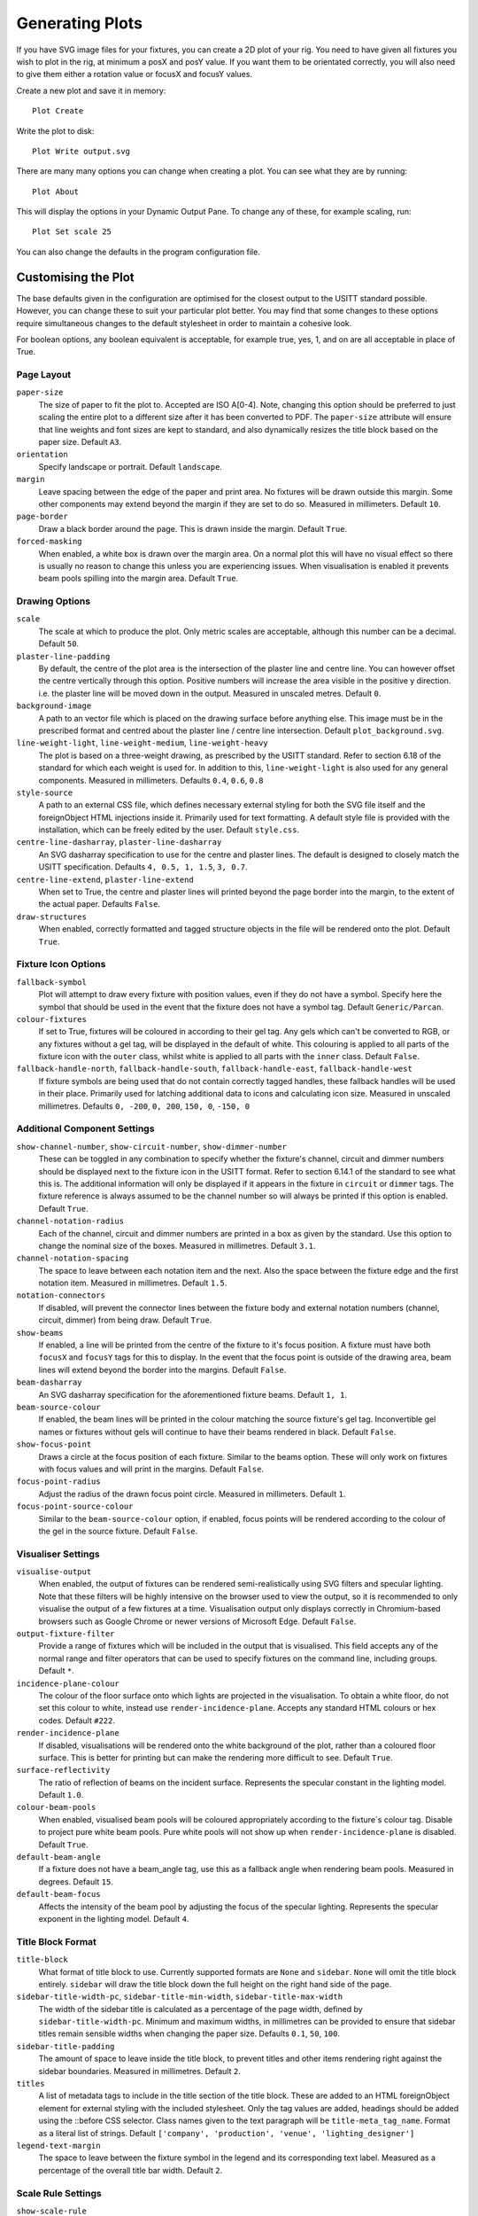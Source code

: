 Generating Plots
================

If you have SVG image files for your fixtures, you can create a 2D plot of
your rig. You need to have given all fixtures you wish to plot in the rig,
at minimum a posX and posY value. If you want them to be orientated correctly,
you will also need to give them either a rotation value or focusX and focusY values.

Create a new plot and save it in memory::

    Plot Create

Write the plot to disk::

    Plot Write output.svg

There are many many options you can change when creating a plot. You can see what they
are by running::

    Plot About

This will display the options in your Dynamic Output Pane. To change any of these, for
example scaling, run::

    Plot Set scale 25

You can also change the defaults in the program configuration file.

Customising the Plot
--------------------

The base defaults given in the configuration are optimised for the closest output to the
USITT standard possible. However, you can change these to suit your particular plot better.
You may find that some changes to these options require simultaneous changes to the default
stylesheet in order to maintain a cohesive look.

For boolean options, any boolean equivalent is acceptable, for example true, yes, 1, and on are all
acceptable in place of True.

Page Layout
^^^^^^^^^^^

``paper-size``
    The size of paper to fit the plot to. Accepted are ISO A[0-4]. Note, changing this option
    should be preferred to just scaling the entire plot to a different size after it has been converted
    to PDF. The ``paper-size`` attribute will ensure that line weights and font sizes are kept to
    standard, and also dynamically resizes the title block based on the paper size. Default ``A3``.
``orientation``
    Specify landscape or portrait. Default ``landscape``.
``margin``
    Leave spacing between the edge of the paper and print area. No fixtures will be drawn outside
    this margin. Some other components may extend beyond the margin if they are set to do so.
    Measured in millimeters. Default ``10``.
``page-border``
    Draw a black border around the page. This is drawn inside the margin. Default ``True``.
``forced-masking``
    When enabled, a white box is drawn over the margin area. On a normal plot this
    will have no visual effect so there is usually no reason to change this unless
    you are experiencing issues. When visualisation is enabled it prevents beam
    pools spilling into the margin area. Default ``True``.

Drawing Options
^^^^^^^^^^^^^^^

``scale``
    The scale at which to produce the plot. Only metric scales are acceptable, although this
    number can be a decimal. Default ``50``.
``plaster-line-padding``
    By default, the centre of the plot area is the intersection of the plaster line and centre
    line. You can however offset the centre vertically through this option. Positive numbers will
    increase the area visible in the positive y direction. i.e. the plaster line will be
    moved down in the output. Measured in unscaled metres. Default ``0``.
``background-image``
    A path to an vector file which is placed on the drawing surface before anything else. This
    image must be in the prescribed format and centred about the plaster line / centre line
    intersection. Default ``plot_background.svg``.
``line-weight-light``, ``line-weight-medium``, ``line-weight-heavy``
    The plot is based on a three-weight drawing, as prescribed by the USITT standard. Refer
    to section 6.18 of the standard for which each weight is used for. In addition to this,
    ``line-weight-light`` is also used for any general components. Measured in millimeters.
    Defaults ``0.4``, ``0.6``, ``0.8``
``style-source``
    A path to an external CSS file, which defines necessary external styling for both the SVG
    file itself and the foreignObject HTML injections inside it. Primarily used for text
    formatting. A default style file is provided with the installation, which can be freely
    edited by the user. Default ``style.css``.
``centre-line-dasharray``, ``plaster-line-dasharray``
    An SVG dasharray specification to use for the centre and plaster lines. The default is designed to
    closely match the USITT specification. Defaults ``4, 0.5, 1, 1.5``, ``3, 0.7``.
``centre-line-extend``, ``plaster-line-extend``
    When set to True, the centre and plaster lines will printed beyond the page border into
    the margin, to the extent of the actual paper. Defaults ``False``.
``draw-structures``
    When enabled, correctly formatted and tagged structure objects in the file will be
    rendered onto the plot. Default ``True``.

Fixture Icon Options
^^^^^^^^^^^^^^^^^^^^

``fallback-symbol``
    Plot will attempt to draw every fixture with position values, even if they do not have a
    symbol. Specify here the symbol that should be used in the event that the fixture does
    not have a symbol tag. Default ``Generic/Parcan``.
``colour-fixtures``
    If set to True, fixtures will be coloured in according to their gel tag. Any gels which
    can't be converted to RGB, or any fixtures without a gel tag, will be displayed in the
    default of white. This colouring is applied to all parts of the fixture icon with the
    ``outer`` class, whilst white is applied to all parts with the ``inner`` class.
    Default ``False``.
``fallback-handle-north``, ``fallback-handle-south``, ``fallback-handle-east``, ``fallback-handle-west``
    If fixture symbols are being used that do not contain correctly tagged handles, these
    fallback handles will be used in their place. Primarily used for latching additional data to
    icons and calculating icon size. Measured in unscaled millimetres.
    Defaults ``0, -200``, ``0, 200``, ``150, 0``, ``-150, 0``

Additional Component Settings
^^^^^^^^^^^^^^^^^^^^^^^^^^^^^
``show-channel-number``, ``show-circuit-number``, ``show-dimmer-number``
    These can be toggled in any combination to specify whether the fixture's channel, circuit
    and dimmer numbers should be displayed next to the fixture icon in the USITT format. Refer
    to section 6.14.1 of the standard to see what this is. The additional information will only
    be displayed if it appears in the fixture in ``circuit`` or ``dimmer`` tags. The fixture
    reference is always assumed to be the channel number so will always be printed if this option
    is enabled. Default ``True``.
``channel-notation-radius``
    Each of the channel, circuit and dimmer numbers are printed in a box as given by the
    standard. Use this option to change the nominal size of the boxes. Measured in
    millimetres. Default ``3.1``.
``channel-notation-spacing``
    The space to leave between each notation item and the next. Also the space between the fixture
    edge and the first notation item. Measured in millimetres. Default ``1.5``.
``notation-connectors``
    If disabled, will prevent the connector lines between the fixture body and external notation
    numbers (channel, circuit, dimmer) from being draw. Default ``True``.
``show-beams``
    If enabled, a line will be printed from the centre of the fixture to it's focus position.
    A fixture must have both ``focusX`` and ``focusY`` tags for this to display. In the event that
    the focus point is outside of the drawing area, beam lines will extend beyond the border
    into the margins. Default ``False``.
``beam-dasharray``
    An SVG dasharray specification for the aforementioned fixture beams. Default ``1, 1``.
``beam-source-colour``
    If enabled, the beam lines will be printed in the colour matching the source fixture's
    gel tag. Inconvertible gel names or fixtures without gels will continue to have their
    beams rendered in black. Default ``False``.
``show-focus-point``
    Draws a circle at the focus position of each fixture. Similar to the beams option. These
    will only work on fixtures with focus values and will print in the margins. Default ``False``.
``focus-point-radius``
    Adjust the radius of the drawn focus point circle. Measured in millimeters. Default ``1``.
``focus-point-source-colour``
    Similar to the ``beam-source-colour`` option, if enabled, focus points will be rendered
    according to the colour of the gel in the source fixture. Default ``False``.

Visualiser Settings
^^^^^^^^^^^^^^^^^^^
``visualise-output``
    When enabled, the output of fixtures can be rendered semi-realistically using SVG filters and
    specular lighting. Note that these filters will be highly intensive on the browser used to
    view the output, so it is recommended to only visualise the output of a few fixtures at a time.
    Visualisation output only displays correctly in Chromium-based browsers such as Google Chrome
    or newer versions of Microsoft Edge. Default ``False``.
``output-fixture-filter``
    Provide a range of fixtures which will be included in the output that is visualised. This field
    accepts any of the normal range and filter operators that can be used to specify fixtures on the
    command line, including groups. Default ``*``.
``incidence-plane-colour``
    The colour of the floor surface onto which lights are projected in the visualisation. To obtain a
    white floor, do not set this colour to white, instead use ``render-incidence-plane``.
    Accepts any standard HTML colours or hex codes. Default ``#222``.
``render-incidence-plane``
    If disabled, visualisations will be rendered onto the white background of the plot, rather than a
    coloured floor surface. This is better for printing but can make the rendering more difficult to
    see. Default ``True``.
``surface-reflectivity``
    The ratio of reflection of beams on the incident surface. Represents the specular constant in the
    lighting model. Default ``1.0``.
``colour-beam-pools``
    When enabled, visualised beam pools will be coloured appropriately according to the fixture`s
    colour tag. Disable to project pure white beam pools. Pure white pools will not show up when
    ``render-incidence-plane`` is disabled. Default ``True``.
``default-beam-angle``
    If a fixture does not have a beam_angle tag, use this as a fallback angle when rendering beam pools.
    Measured in degrees. Default ``15``.
``default-beam-focus``
    Affects the intensity of the beam pool by adjusting the focus of the specular lighting. Represents
    the specular exponent in the lighting model. Default ``4``.

Title Block Format
^^^^^^^^^^^^^^^^^^

``title-block``
    What format of title block to use. Currently supported formats are ``None`` and ``sidebar``.
    ``None`` will omit the title block entirely. ``sidebar`` will draw the title block down the
    full height on the right hand side of the page.
``sidebar-title-width-pc``, ``sidebar-title-min-width``, ``sidebar-title-max-width``
    The width of the sidebar title is calculated as a percentage of the page width, defined
    by ``sidebar-title-width-pc``. Minimum and maximum widths, in millimetres can be provided
    to ensure that sidebar titles remain sensible widths when changing the paper size.
    Defaults ``0.1``, ``50``, ``100``.
``sidebar-title-padding``
    The amount of space to leave inside the title block, to prevent titles and other items
    rendering right against the sidebar boundaries. Measured in millimetres. Default ``2``.
``titles``
    A list of metadata tags to include in the title section of the title block. These are
    added to an HTML foreignObject element for external styling with the included stylesheet.
    Only the tag values are added, headings should be added using the ::before CSS selector.
    Class names given to the text paragraph will be ``title-meta_tag_name``. Format as a
    literal list of strings. Default ``['company', 'production', 'venue', 'lighting_designer']``
``legend-text-margin``
    The space to leave between the fixture symbol in the legend and its corresponding text
    label. Measured as a percentage of the overall title bar width. Default ``2``.

Scale Rule Settings
^^^^^^^^^^^^^^^^^^^

``show-scale-rule``
    Show a scale rule in the bottom left corner of the page when enabled. Default ``True``.
``scale-rule-major-increment``, ``scale-rule-minor-increment``
    The scale rule gives you a minor scale (drawn to the left-hand-side) and a major scale
    (drawn to the right-hand-side). Both can have their increment defined independently.
    This is the unscaled length to draw each increment at. Measured in metres. Defaults ``1``, ``0.5``.
``scale-rule-major-length``, ``scale-rule-minor-length``
    The overall unscaled length to draw the corresponding side of the rule to. Will only draw
    complete increments, so any length defined over a whole number of increments will be
    ignored. For example an increment of 1 and a length of 3.4 will result in a
    rule of length 3. Measured in metres. Defaults ``3``, ``2``.
``scale-rule-thickness``
    The height of scale rule to draw. This is the height excluding the border line (which is
    drawn according to ``line-weight-light``). Measured in millimetres. Default ``1``.
``scale-rule-padding``
    The distance to leave between the scale rule and the lower left hand corner of the plot
    area boundary. The same distance is left on both the x and y axis and this is measured to
    the lower left hand corner of the rule itself, not any associated text. Measured in
    millimetres. Default ``3``.
``scale-rule-label-padding``
    The distance to leave between the top of the rule itself and the labels marking the
    distances on the rule. Measured in millimetres. Default ``0.5``.
``scale-text-padding``
    The distance to leave between the top of the rule itself and the associated text
    labelling the scale of the plot (in the form SCALE 1:x). This will likely only require
    changing if you change the marking labels font size in the stylesheet. Measured in millimetres.
    Default ``3.5``.
``scale-rule-units``
    The name to give to the units on the scale rule, as printed to the right of it.
    Default ``metres``.

Debug Settings
^^^^^^^^^^^^^^

``show-fixture-hitboxes``
    If enabled, the internal hitbox that the program uses for collision detection will be
    rendered in the plot. Useful for debugging purposes and not much else. Default ``False``.
``hitbox-colour``, ``line-weight-hitbox``
    Change the render colour and thickness of the debug hitboxes. Line weight measured
    in millimeters. Defaults ``red``, ``0.1``.
